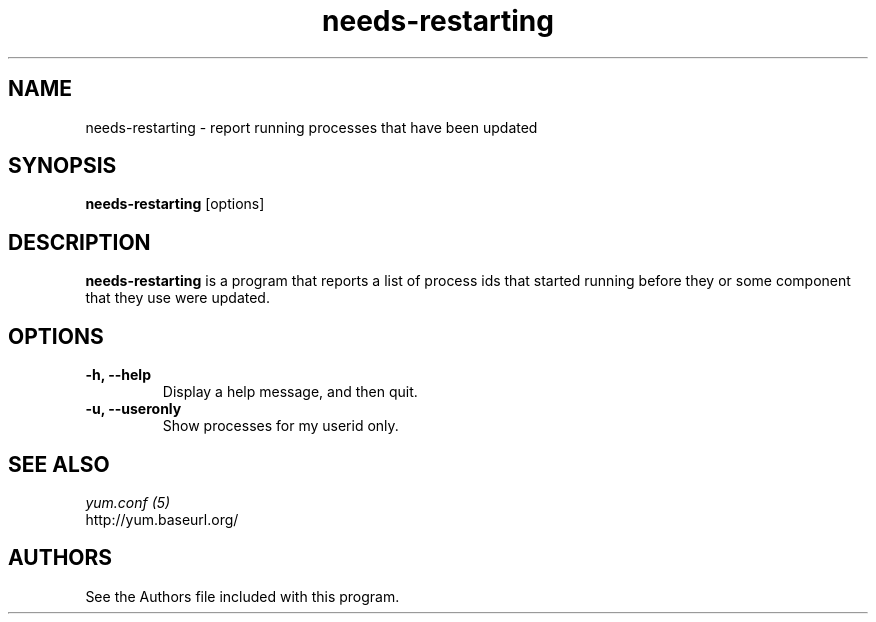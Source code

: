 .\" needs-restarting
.TH "needs-restarting" "1" "13 January 2013" "" ""
.SH "NAME"
needs-restarting \- report running processes that have been updated
.SH "SYNOPSIS"
\fBneeds-restarting\fP [options]
.SH "DESCRIPTION"
.PP
\fBneeds-restarting\fP is a program that reports a list of process ids that
started running before they or some component that they use were updated.
.PP
.SH "OPTIONS"
.IP "\fB\-h, \-\-help\fP"
Display a help message, and then quit.
.IP "\fB\-u, \-\-useronly\fP"
Show processes for my userid only.

.PP
.SH "SEE ALSO"
.nf
.I yum.conf (5)
http://yum.baseurl.org/
.fi

.PP
.SH "AUTHORS"
.nf
See the Authors file included with this program.
.fi
